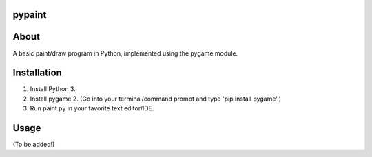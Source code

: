 pypaint
====================
About
====================
A basic paint/draw program in Python, implemented using the pygame module.

Installation
====================
1. Install Python 3.
2. Install pygame 2. (Go into your terminal/command prompt and type 'pip install pygame'.)
3. Run paint.py in your favorite text editor/IDE.

Usage
====================
(To be added!)
